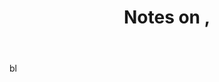 :PROPERTIES:
:ID:       4184a50c-1ee2-492d-9960-fee45e334629
:ROAM_REFS: @chinThreeKindsTacit2020
:LAST_MODIFIED: [2023-09-09 Sat 16:47]
:END:
#+title: Notes on ,
#+hugo_custom_front_matter: roam_refs '("@chinThreeKindsTacit2020")
#+filetags: :hastodo:

 bl

#+print_bibliography:
* TODO [#2] Flashcards :noexport: